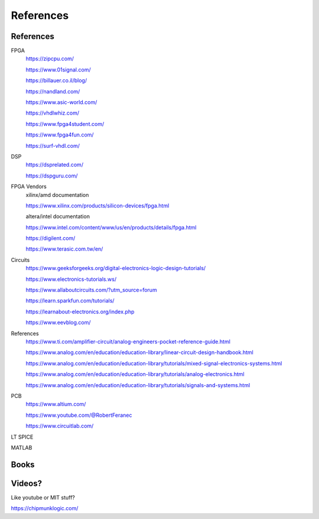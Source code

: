 ************************
References
************************

References
##########################

FPGA
    https://zipcpu.com/

    https://www.01signal.com/
    
    https://billauer.co.il/blog/

    https://nandland.com/

    https://www.asic-world.com/

    https://vhdlwhiz.com/

    https://www.fpga4student.com/

    https://www.fpga4fun.com/    
    
    https://surf-vhdl.com/
        
DSP
    https://dsprelated.com/

    https://dspguru.com/



FPGA Vendors
    xilinx/amd documentation

    https://www.xilinx.com/products/silicon-devices/fpga.html

    altera/intel documentation

    https://www.intel.com/content/www/us/en/products/details/fpga.html


    https://digilent.com/

    https://www.terasic.com.tw/en/



Circuits
    https://www.geeksforgeeks.org/digital-electronics-logic-design-tutorials/

    https://www.electronics-tutorials.ws/

    https://www.allaboutcircuits.com/?utm_source=forum

    https://learn.sparkfun.com/tutorials/

    https://learnabout-electronics.org/index.php

    https://www.eevblog.com/


References
    https://www.ti.com/amplifier-circuit/analog-engineers-pocket-reference-guide.html

    https://www.analog.com/en/education/education-library/linear-circuit-design-handbook.html

    https://www.analog.com/en/education/education-library/tutorials/mixed-signal-electronics-systems.html

    https://www.analog.com/en/education/education-library/tutorials/analog-electronics.html

    https://www.analog.com/en/education/education-library/tutorials/signals-and-systems.html


PCB
    https://www.altium.com/
    
    https://www.youtube.com/@RobertFeranec

    https://www.circuitlab.com/


LT SPICE

MATLAB

Books
##########################



Videos?
##########################
Like youtube or MIT stuff?








https://chipmunklogic.com/



